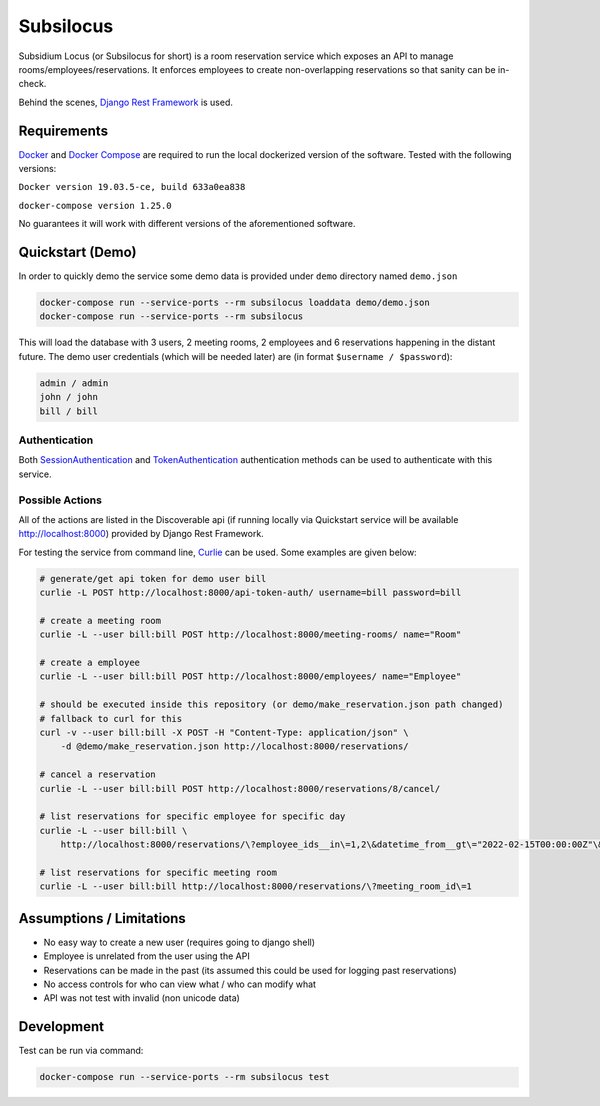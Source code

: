 Subsilocus
==========
|Build Status| |Python Version| |License| |Docker Pulls| |Code Style| 

Subsidium Locus (or Subsilocus for short) is a room reservation service which
exposes an API to manage rooms/employees/reservations. It enforces employees to
create non-overlapping reservations so that sanity can be in-check.

Behind the scenes, `Django Rest Framework
<https://www.django-rest-framework.org/>`_ is used.

.. |Build Status| image:: https://cloud.drone.io/api/badges/kkarolis/cct-subsilocus/status.svg
.. |Python Version| image:: https://img.shields.io/badge/python-3.8-blue
.. |License| image:: https://img.shields.io/github/license/kkarolis/cct-subsilocus
.. |Code Style| image:: https://img.shields.io/badge/code%20style-black-000000.svg
.. |Docker Pulls| image:: https://img.shields.io/docker/pulls/kkarolis/cct-subsilocus

Requirements
------------

`Docker <www.docker.com>`_ and `Docker Compose
<https://docs.docker.com/compose/>`_ are required to run the local dockerized
version of the software.  Tested with the following versions:

``Docker version 19.03.5-ce, build 633a0ea838``

``docker-compose version 1.25.0``

No guarantees it will work with different versions of the aforementioned software.

Quickstart (Demo)
-----------------

In order to quickly demo the service some demo data is provided under ``demo`` directory named ``demo.json``

.. code:: bash

    docker-compose run --service-ports --rm subsilocus loaddata demo/demo.json
    docker-compose run --service-ports --rm subsilocus

This will load the database with 3 users, 2 meeting rooms, 2 employees and 6
reservations happening in the distant future. The demo user credentials (which
will be needed later) are (in format ``$username / $password``):

.. code:: 
    
    admin / admin
    john / john
    bill / bill

Authentication
^^^^^^^^^^^^^^

Both `SessionAuthentication
<https://www.django-rest-framework.org/api-guide/authentication/#sessionauthentication>`_
and `TokenAuthentication
<https://www.django-rest-framework.org/api-guide/authentication/#tokenauthentication>`_
authentication methods can be used to authenticate with this service.


Possible Actions
^^^^^^^^^^^^^^^^

All of the actions are listed in the Discoverable api (if running locally via
Quickstart service will be available `<http://localhost:8000>`_) provided by
Django Rest Framework.

For testing the service from command line, `Curlie
<https://github.com/rs/curlie>`_ can be used. Some examples are given below:

.. code:: bash

    # generate/get api token for demo user bill
    curlie -L POST http://localhost:8000/api-token-auth/ username=bill password=bill

    # create a meeting room
    curlie -L --user bill:bill POST http://localhost:8000/meeting-rooms/ name="Room"

    # create a employee
    curlie -L --user bill:bill POST http://localhost:8000/employees/ name="Employee"

    # should be executed inside this repository (or demo/make_reservation.json path changed)
    # fallback to curl for this
    curl -v --user bill:bill -X POST -H "Content-Type: application/json" \
        -d @demo/make_reservation.json http://localhost:8000/reservations/

    # cancel a reservation
    curlie -L --user bill:bill POST http://localhost:8000/reservations/8/cancel/

    # list reservations for specific employee for specific day
    curlie -L --user bill:bill \
        http://localhost:8000/reservations/\?employee_ids__in\=1,2\&datetime_from__gt\="2022-02-15T00:00:00Z"\&datetime_to__lt\="2022-02-16T00:00:00Z"

    # list reservations for specific meeting room
    curlie -L --user bill:bill http://localhost:8000/reservations/\?meeting_room_id\=1


Assumptions / Limitations
-------------------------

- No easy way to create a new user (requires going to django shell)
- Employee is unrelated from the user using the API
- Reservations can be made in the past (its assumed this could be used for
  logging past reservations)
- No access controls for who can view what / who can modify what
- API was not test with invalid (non unicode data)

    
Development
-----------

Test can be run via command:

.. code::

    docker-compose run --service-ports --rm subsilocus test
